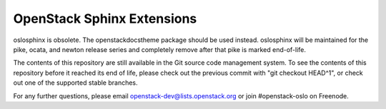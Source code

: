 =============================
 OpenStack Sphinx Extensions
=============================

oslosphinx is obsolete. The openstackdocstheme package should be used
instead. oslosphinx will be maintained for the pike, ocata, and newton
release series and completely remove after that pike is marked
end-of-life.

The contents of this repository are still available in the Git source
code management system.  To see the contents of this repository before
it reached its end of life, please check out the previous commit with
"git checkout HEAD^1", or check out one of the supported stable
branches.

For any further questions, please email
openstack-dev@lists.openstack.org or join #openstack-oslo on Freenode.



